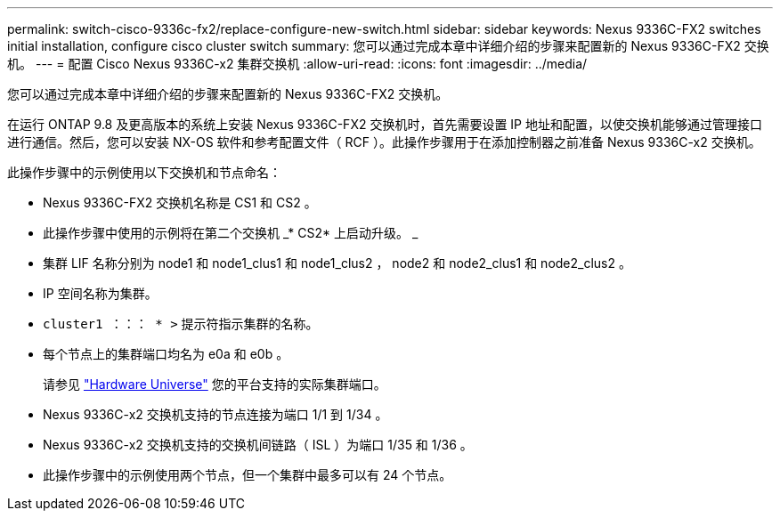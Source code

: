 ---
permalink: switch-cisco-9336c-fx2/replace-configure-new-switch.html 
sidebar: sidebar 
keywords: Nexus 9336C-FX2 switches initial installation, configure cisco cluster switch 
summary: 您可以通过完成本章中详细介绍的步骤来配置新的 Nexus 9336C-FX2 交换机。 
---
= 配置 Cisco Nexus 9336C-x2 集群交换机
:allow-uri-read: 
:icons: font
:imagesdir: ../media/


[role="lead"]
您可以通过完成本章中详细介绍的步骤来配置新的 Nexus 9336C-FX2 交换机。

在运行 ONTAP 9.8 及更高版本的系统上安装 Nexus 9336C-FX2 交换机时，首先需要设置 IP 地址和配置，以使交换机能够通过管理接口进行通信。然后，您可以安装 NX-OS 软件和参考配置文件（ RCF ）。此操作步骤用于在添加控制器之前准备 Nexus 9336C-x2 交换机。

此操作步骤中的示例使用以下交换机和节点命名：

* Nexus 9336C-FX2 交换机名称是 CS1 和 CS2 。
* 此操作步骤中使用的示例将在第二个交换机 _* CS2* 上启动升级。 _
* 集群 LIF 名称分别为 node1 和 node1_clus1 和 node1_clus2 ， node2 和 node2_clus1 和 node2_clus2 。
* IP 空间名称为集群。
* `cluster1 ：：： * >` 提示符指示集群的名称。
* 每个节点上的集群端口均名为 e0a 和 e0b 。
+
请参见 https://hwu.netapp.com["Hardware Universe"^] 您的平台支持的实际集群端口。

* Nexus 9336C-x2 交换机支持的节点连接为端口 1/1 到 1/34 。
* Nexus 9336C-x2 交换机支持的交换机间链路（ ISL ）为端口 1/35 和 1/36 。
* 此操作步骤中的示例使用两个节点，但一个集群中最多可以有 24 个节点。

